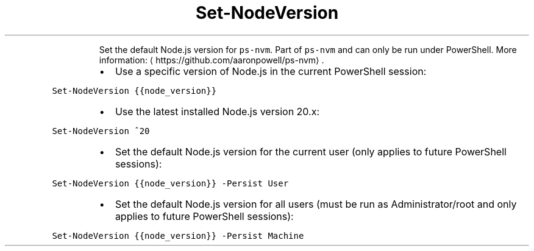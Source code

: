 .TH Set\-NodeVersion
.PP
.RS
Set the default Node.js version for \fB\fCps\-nvm\fR\&.
Part of \fB\fCps\-nvm\fR and can only be run under PowerShell.
More information: \[la]https://github.com/aaronpowell/ps-nvm\[ra]\&.
.RE
.RS
.IP \(bu 2
Use a specific version of Node.js in the current PowerShell session:
.RE
.PP
\fB\fCSet\-NodeVersion {{node_version}}\fR
.RS
.IP \(bu 2
Use the latest installed Node.js version 20.x:
.RE
.PP
\fB\fCSet\-NodeVersion ^20\fR
.RS
.IP \(bu 2
Set the default Node.js version for the current user (only applies to future PowerShell sessions):
.RE
.PP
\fB\fCSet\-NodeVersion {{node_version}} \-Persist User\fR
.RS
.IP \(bu 2
Set the default Node.js version for all users (must be run as Administrator/root and only applies to future PowerShell sessions):
.RE
.PP
\fB\fCSet\-NodeVersion {{node_version}} \-Persist Machine\fR
